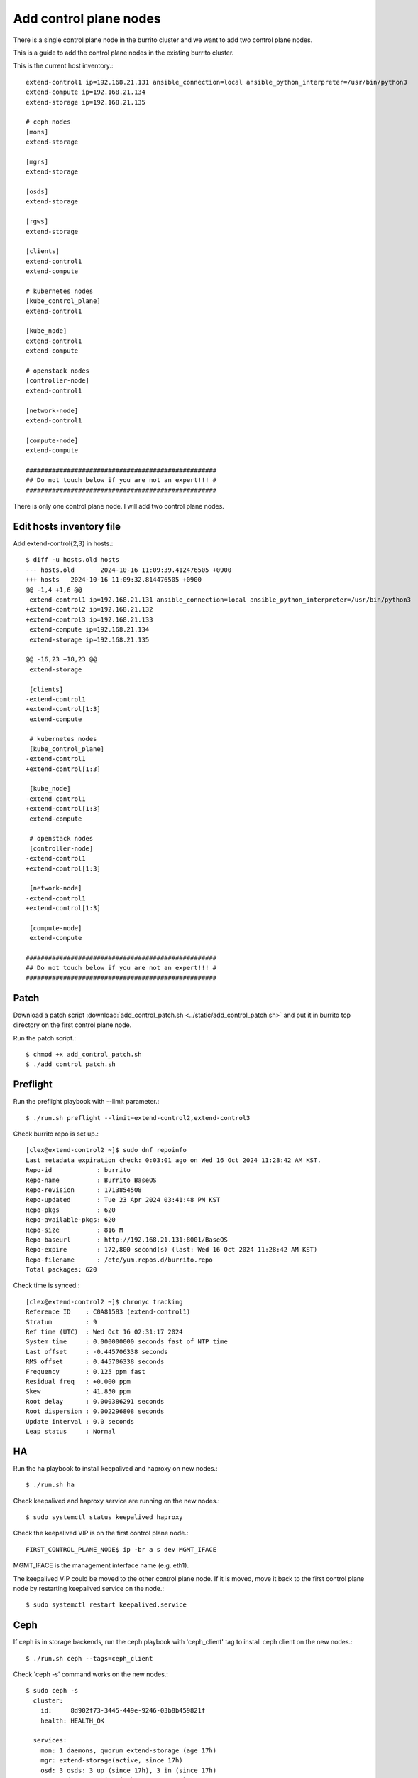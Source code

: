 Add control plane nodes
========================

There is a single control plane node in the burrito cluster 
and we want to add two control plane nodes.

This is a guide to add the control plane nodes in the existing burrito cluster.

This is the current host inventory.::

    extend-control1 ip=192.168.21.131 ansible_connection=local ansible_python_interpreter=/usr/bin/python3
    extend-compute ip=192.168.21.134
    extend-storage ip=192.168.21.135
    
    # ceph nodes
    [mons]
    extend-storage
    
    [mgrs]
    extend-storage
    
    [osds]
    extend-storage
    
    [rgws]
    extend-storage
    
    [clients]
    extend-control1
    extend-compute
    
    # kubernetes nodes
    [kube_control_plane]
    extend-control1
    
    [kube_node]
    extend-control1
    extend-compute
    
    # openstack nodes
    [controller-node]
    extend-control1
    
    [network-node]
    extend-control1
    
    [compute-node]
    extend-compute
    
    ###################################################
    ## Do not touch below if you are not an expert!!! #
    ###################################################


There is only one control plane node.
I will add two control plane nodes.


Edit hosts inventory file
--------------------------

Add extend-control{2,3} in hosts.::

    $ diff -u hosts.old hosts
    --- hosts.old	2024-10-16 11:09:39.412476505 +0900
    +++ hosts	2024-10-16 11:09:32.814476505 +0900
    @@ -1,4 +1,6 @@
     extend-control1 ip=192.168.21.131 ansible_connection=local ansible_python_interpreter=/usr/bin/python3
    +extend-control2 ip=192.168.21.132
    +extend-control3 ip=192.168.21.133
     extend-compute ip=192.168.21.134
     extend-storage ip=192.168.21.135
    
    @@ -16,23 +18,23 @@
     extend-storage
    
     [clients]
    -extend-control1
    +extend-control[1:3]
     extend-compute
    
     # kubernetes nodes
     [kube_control_plane]
    -extend-control1
    +extend-control[1:3]
    
     [kube_node]
    -extend-control1
    +extend-control[1:3]
     extend-compute
    
     # openstack nodes
     [controller-node]
    -extend-control1
    +extend-control[1:3]
    
     [network-node]
    -extend-control1
    +extend-control[1:3]
    
     [compute-node]
     extend-compute
    
    ###################################################
    ## Do not touch below if you are not an expert!!! #
    ###################################################


Patch
------

Download a patch script 
:download:`add_control_patch.sh <../static/add_control_patch.sh>` and
put it in burrito top directory on the first control plane node.

Run the patch script.::

    $ chmod +x add_control_patch.sh
    $ ./add_control_patch.sh

Preflight
----------

Run the preflight playbook with --limit parameter.::

    $ ./run.sh preflight --limit=extend-control2,extend-control3

Check burrito repo is set up.::

   [clex@extend-control2 ~]$ sudo dnf repoinfo
   Last metadata expiration check: 0:03:01 ago on Wed 16 Oct 2024 11:28:42 AM KST.
   Repo-id            : burrito
   Repo-name          : Burrito BaseOS
   Repo-revision      : 1713854508
   Repo-updated       : Tue 23 Apr 2024 03:41:48 PM KST
   Repo-pkgs          : 620
   Repo-available-pkgs: 620
   Repo-size          : 816 M
   Repo-baseurl       : http://192.168.21.131:8001/BaseOS
   Repo-expire        : 172,800 second(s) (last: Wed 16 Oct 2024 11:28:42 AM KST)
   Repo-filename      : /etc/yum.repos.d/burrito.repo
   Total packages: 620

Check time is synced.::

   [clex@extend-control2 ~]$ chronyc tracking
   Reference ID    : C0A81583 (extend-control1)
   Stratum         : 9
   Ref time (UTC)  : Wed Oct 16 02:31:17 2024
   System time     : 0.000000000 seconds fast of NTP time
   Last offset     : -0.445706338 seconds
   RMS offset      : 0.445706338 seconds
   Frequency       : 0.125 ppm fast
   Residual freq   : +0.000 ppm
   Skew            : 41.850 ppm
   Root delay      : 0.000386291 seconds
   Root dispersion : 0.002296808 seconds
   Update interval : 0.0 seconds
   Leap status     : Normal

HA
---

Run the ha playbook to install keepalived and haproxy on new nodes.::

    $ ./run.sh ha

Check keepalived and haproxy service are running on the new nodes.::

    $ sudo systemctl status keepalived haproxy

Check the keepalived VIP is on the first control plane node.::

    FIRST_CONTROL_PLANE_NODE$ ip -br a s dev MGMT_IFACE

MGMT_IFACE is the management interface name (e.g. eth1).

The keepalived VIP could be moved to the other control plane node.
If it is moved, move it back to the first control plane node by restarting
keepalived service on the node.::

    $ sudo systemctl restart keepalived.service


Ceph
-----

If ceph is in storage backends, 
run the ceph playbook with 'ceph_client' tag to install ceph client 
on the new nodes.::

    $ ./run.sh ceph --tags=ceph_client

Check 'ceph -s' command works on the new nodes.::

    $ sudo ceph -s
      cluster:
        id:     8d902f73-3445-449e-9246-03b8b459821f
        health: HEALTH_OK
     
      services:
        mon: 1 daemons, quorum extend-storage (age 17h)
        mgr: extend-storage(active, since 17h)
        osd: 3 osds: 3 up (since 17h), 3 in (since 17h)
        rgw: 1 daemon active (1 hosts, 1 zones)
     
      data:
        pools:   10 pools, 289 pgs
        objects: 2.31k objects, 6.8 GiB
        usage:   15 GiB used, 285 GiB / 300 GiB avail
        pgs:     289 active+clean
     
      io:
        client:   61 KiB/s wr, 0 op/s rd, 9 op/s wr

K8S
----

Before running the k8s playbook, we need to change kube-apiserver parameter
in the first control plane node.::

    $ sudo vi /etc/kubernetes/manifests/kube-apiserver.yaml
    ...
        - --anonymous-auth=true

Wait until kube-apiserver is restarted on each control node.

Check if we can connect to kube-apiserver on the first control plane node.::

    $ curl -sk https://THE_FIRST_CONTROL_PLANE_NODE_IP:6443/healthz
    ok

Run a k8s playbook.::

    $ ./run.sh k8s --extra-vars="registry_enabled="

Check the node list.::

    $ sudo kubectl get nodes
    NAME              STATUS   ROLES           AGE     VERSION
    extend-compute    Ready    <none>          4h19m   v1.28.3
    extend-control1   Ready    control-plane   4h20m   v1.28.3
    extend-control2   Ready    control-plane   110m    v1.28.3
    extend-control3   Ready    control-plane   110m    v1.28.3

NetApp
-------

If netapp is in storage backends, run the netapp playbook.::

    $ ./run.sh netapp


Patch
------

Run the patch playbook.::

    $ ./run.sh patch

Landing
--------

Run the landing playbook.::

    $ ./run.sh landing --tags=genesisregistry

Check the genesis registry service is running on the added nodes.::

    $ sudo systemctl status genesis_registry.service

Run the localrepo_haproxy_setup playbook.::

    $ ./run.sh localrepo_haproxy_setup

Check the localrepo.cfg file is in /etc/haproxy/conf.d/.::

    $ sudo ls -1 /etc/haproxy/conf.d/localrepo.cfg
    /etc/haproxy/conf.d/localrepo.cfg

Burrito.system
---------------

Run the burrito playbook with --tags=system.::

    $ ./run.sh burrito --tags=system

OpenStack
----------

Reinstall each openstack component.

There are two types of replicas - the HA replica and the quorum replica.

The HA replica type sets up two pods for high availability. 
The quorum replica type sets up three pods for quorum membership.

The mariadb and rabbitmq are the quorum replica type.
The others are the HA replica type except the ingress.

The ingress is a special replica type that works like a daemonset.

Install ingress.::

    $ ./scripts/burrito.sh install ingress

Check if there are three ingress pods.::

    root@btx-0:/# k get po -l application=ingress,component=server
    NAME                                   READY   STATUS    RESTARTS   AGE
    ingress-0                              1/1     Running   0          24h
    ingress-1                              1/1     Running   0          2m4s
    ingress-2                              1/1     Running   0          86s

Install mariadb.::

    $ ./scripts/burrito.sh install mariadb

Check if there are three mariadb server pods.::

    root@btx-0:/# k get po -l application=mariadb,component=server
    NAME               READY   STATUS    RESTARTS   AGE
    mariadb-server-0   1/1     Running   0          76s
    mariadb-server-1   1/1     Running   0          3m27s
    mariadb-server-2   1/1     Running   0          3m27s

Install rabbitmq.::

    $ ./scripts/burrito.sh install rabbitmq

Check if there are three rabbitmq pods.::

    root@btx-0:/# k get po -l application=rabbitmq,component=server
    NAME                  READY   STATUS    RESTARTS   AGE
    rabbitmq-rabbitmq-0   1/1     Running   0          25h
    rabbitmq-rabbitmq-1   1/1     Running   0          4m26s
    rabbitmq-rabbitmq-2   1/1     Running   0          4m26s

Install keystone.::

    $ ./scripts/burrito.sh install keystone

Check if there are two keystone-api pods.::

    root@btx-0:/# k get po -l application=keystone,component=api
    NAME                            READY   STATUS    RESTARTS   AGE
    keystone-api-667dfbb9bd-bjt6f   1/1     Running   0          112s
    keystone-api-667dfbb9bd-f5kjn   1/1     Running   0          112s

Install glance.::

    $ ./scripts/burrito.sh install glance

Check if there are two glance-api pods.::

    root@btx-0:/# k get po -l application=glance,component=api
    NAME           READY   STATUS    RESTARTS   AGE
    glance-api-0   2/2     Running   0          61m
    glance-api-1   2/2     Running   0          62m

Install neutron.::

    $ ./scripts/burrito.sh install neutron

Check if there are two neutron server pods.::

    root@btx-0:/# k get po -l application=neutron,component=server
    NAME                              READY   STATUS    RESTARTS   AGE
    neutron-server-567dfbfd84-p8vdr   2/2     Running   0          128m
    neutron-server-567dfbfd84-wjsmr   2/2     Running   0          128m

Install nova.::

    $ ./scripts/burrito.sh install nova

Check if there are two nova-api pods.::

    root@btx-0:/# k get po -l application=nova,component=os-api
    NAME                              READY   STATUS    RESTARTS   AGE
    nova-api-osapi-7d95bf7f85-h2prv   1/1     Running   0          6m26s
    nova-api-osapi-7d95bf7f85-twhvg   1/1     Running   0          6m26s

Install cinder.::

    $ ./scripts/burrito.sh install cinder

Check if there are two cinder-api pods.::

    root@btx-0:/# k get po -l application=cinder,component=api
    NAME                          READY   STATUS    RESTARTS   AGE
    cinder-api-7549d5dbb7-4j5tt   1/1     Running   0          2m10s
    cinder-api-7549d5dbb7-v9mw7   1/1     Running   0          2m10s

Install horizon.::

    $ ./scripts/burrito.sh install horizon

Check if there are two horizon pods.::

    root@btx-0:/# k get po -l application=horizon,component=server
    NAME                       READY   STATUS    RESTARTS   AGE
    horizon-56454f565f-5tdgv   1/1     Running   0          2m27s
    horizon-56454f565f-vc2vg   1/1     Running   0          2d


We have finished adding the control plane nodes in burrito cluster.

